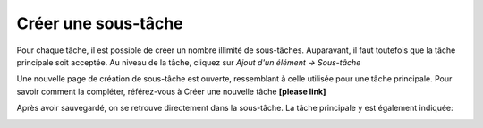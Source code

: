 Créer une sous-tâche
--------------------

Pour chaque tâche, il est possible de créer un nombre illimité de sous-tâches. Auparavant, il faut toutefois que la tâche principale soit acceptée. Au niveau de la tâche, cliquez sur *Ajout d'un élément → Sous-tâche*

|img-creer_sous_tache-01|

Une nouvelle page de création de sous-tâche est ouverte, ressemblant à celle utilisée pour une tâche principale. Pour savoir comment la compléter, référez-vous à Créer une nouvelle tâche **[please link]**

Après avoir sauvegardé, on se retrouve directement dans la sous-tâche. La tâche principale y est également indiquée:

|img-creer_sous_tache-02|

.. |img-creer_sous_tache-01| image:: ../_static/img/img-creer_sous_tache-01.png
.. |img-creer_sous_tache-02| image:: ../_static/img/img-creer_sous_tache-02.png
